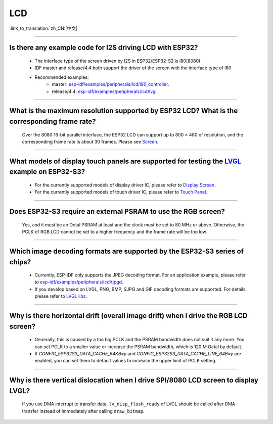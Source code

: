 LCD
============

:link_to_translation:`zh_CN:[中文]`

.. raw:: html

   <style>
   body {counter-reset: h2}
     h2 {counter-reset: h3}
     h2:before {counter-increment: h2; content: counter(h2) ". "}
     h3:before {counter-increment: h3; content: counter(h2) "." counter(h3) ". "}
     h2.nocount:before, h3.nocount:before, { content: ""; counter-increment: none }
   </style>

--------------

Is there any example code for I2S driving LCD with ESP32?
-------------------------------------------------------------------------------------

  - The interface type of the screen driven by I2S in ESP32/ESP32-S2 is i80(8080)
  - IDF master and release/4.4 both support the driver of the screen with the interface type of i80
  - Recommended examples:
     - master: `esp-idf/examples/peripherals/lcd/i80_controller <https://github.com/espressif/esp-idf/tree/master/examples/peripherals/lcd/i80_controller>`__.
     - release/4.4: `esp-idf/examples/peripherals/lcd/lvgl <https://github.com/espressif/esp-idf/tree/release/v4.4/examples/peripherals/lcd/lvgl>`__.

---------------

What is the maximum resolution supported by ESP32 LCD? What is the corresponding frame rate?
------------------------------------------------------------------------------------------------------------------------------------------------------------------

  Over the 8080 16-bit parallel interface, the ESP32 LCD can support up to 800 × 480 of resolution, and the corresponding frame rate is about 30 frames. Please see `Screen <https://docs.espressif.com/projects/espressif-esp-iot-solution/en/latest/display/screen.html>`__.

----------------

What models of display touch panels are supported for testing the `LVGL <https://github.com/espressif/esp-iot-solution/tree/master/examples/hmi/lvgl_example>`_ example on ESP32-S3?
----------------------------------------------------------------------------------------------------------------------------------------------------------------------------------------------------------------------------------------------------------------------------------------------------------------------------------------------------------------------------

  - For the currently supported models of display driver IC, please refer to `Display Screen <https://docs.espressif.com/projects/espressif-esp-iot-solution/en/latest/display/screen.html#id3>`_.
  - For the currently supported models of touch driver IC, please refer to `Touch Panel <https://docs.espressif.com/projects/espressif-esp-iot-solution/en/latest/input_device/touch_panel.html#id1>`_.

---------------

Does ESP32-S3 require an external PSRAM to use the RGB screen?
------------------------------------------------------------------------------------------------------

  Yes, and it must be an Octal PSRAM at least and the clock must be set to 80 MHz or above. Otherwise, the PCLK of RGB LCD cannot be set to a higher frequency and the frame rate will be too low.

--------------------

Which image decoding formats are supported by the ESP32-S3 series of chips?
-------------------------------------------------------------------------------------------------------------------------------------------------------------------------------------------------------------------------------------------------------------------------------------------------------------------------

  - Currently, ESP-IDF only supports the JPEG decoding format. For an application example, please refer to `esp-idf/examples/peripherals/lcd/tjpgd <https://github.com/espressif/esp-idf/tree/master/examples/peripherals/lcd/tjpgd>`_.
  - If you develop based on LVGL, PNG, BMP, SJPG and GIF decoding formats are supported. For details, please refer to `LVGL libs <https://docs.lvgl.io/master/libs/index.html>`_.

--------------------------

Why is there horizontal drift (overall image drift) when I drive the RGB LCD screen?
--------------------------------------------------------------------------------------------

  - Generally, this is caused by a too big PCLK and the PSRAM bandwidth does not suit it any more. You can set PCLK to a smaller value or increase the PSRAM bandwidth, which is 120 M Octal by default.
  - If `CONFIG_ESP32S3_DATA_CACHE_64KB=y` and `CONFIG_ESP32S3_DATA_CACHE_LINE_64B=y` are enabled, you can set them to default values to increase the upper limit of PCLK setting.

-----------------------------

Why is there vertical dislocation when I drive SPI/8080 LCD screen to display LVGL?
---------------------------------------------------------------------------------------------

  If you use DMA interrupt to transfer data, ``lv_disp_flush_ready`` of LVGL should be called after DMA transfer instead of immediately after calling ``draw_bitmap``. 